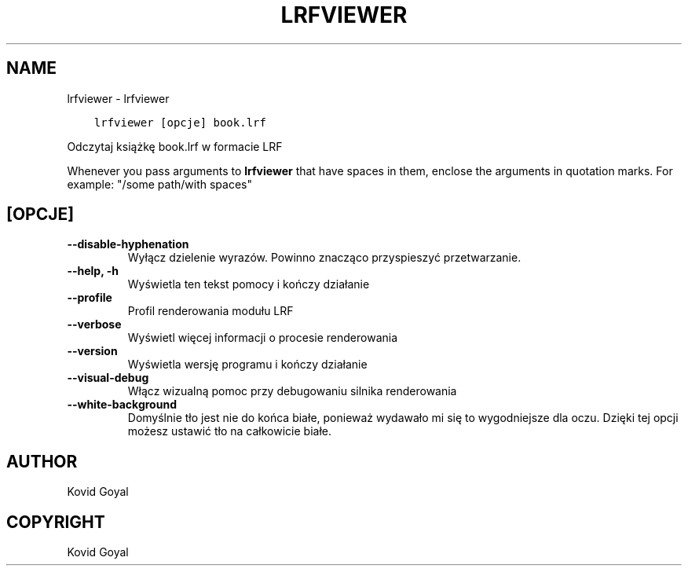 .\" Man page generated from reStructuredText.
.
.
.nr rst2man-indent-level 0
.
.de1 rstReportMargin
\\$1 \\n[an-margin]
level \\n[rst2man-indent-level]
level margin: \\n[rst2man-indent\\n[rst2man-indent-level]]
-
\\n[rst2man-indent0]
\\n[rst2man-indent1]
\\n[rst2man-indent2]
..
.de1 INDENT
.\" .rstReportMargin pre:
. RS \\$1
. nr rst2man-indent\\n[rst2man-indent-level] \\n[an-margin]
. nr rst2man-indent-level +1
.\" .rstReportMargin post:
..
.de UNINDENT
. RE
.\" indent \\n[an-margin]
.\" old: \\n[rst2man-indent\\n[rst2man-indent-level]]
.nr rst2man-indent-level -1
.\" new: \\n[rst2man-indent\\n[rst2man-indent-level]]
.in \\n[rst2man-indent\\n[rst2man-indent-level]]u
..
.TH "LRFVIEWER" "1" "lipca 29, 2022" "6.2.1" "calibre"
.SH NAME
lrfviewer \- lrfviewer
.INDENT 0.0
.INDENT 3.5
.sp
.nf
.ft C
lrfviewer [opcje] book.lrf
.ft P
.fi
.UNINDENT
.UNINDENT
.sp
Odczytaj książkę book.lrf w formacie LRF
.sp
Whenever you pass arguments to \fBlrfviewer\fP that have spaces in them, enclose the arguments in quotation marks. For example: \(dq/some path/with spaces\(dq
.SH [OPCJE]
.INDENT 0.0
.TP
.B \-\-disable\-hyphenation
Wyłącz dzielenie wyrazów. Powinno znacząco przyspieszyć przetwarzanie.
.UNINDENT
.INDENT 0.0
.TP
.B \-\-help, \-h
Wyświetla ten tekst pomocy i kończy działanie
.UNINDENT
.INDENT 0.0
.TP
.B \-\-profile
Profil renderowania modułu LRF
.UNINDENT
.INDENT 0.0
.TP
.B \-\-verbose
Wyświetl więcej informacji o procesie renderowania
.UNINDENT
.INDENT 0.0
.TP
.B \-\-version
Wyświetla wersję programu i kończy działanie
.UNINDENT
.INDENT 0.0
.TP
.B \-\-visual\-debug
Włącz wizualną pomoc przy debugowaniu silnika renderowania
.UNINDENT
.INDENT 0.0
.TP
.B \-\-white\-background
Domyślnie tło jest nie do końca białe, ponieważ wydawało mi się to wygodniejsze dla oczu. Dzięki tej opcji możesz ustawić tło na całkowicie białe.
.UNINDENT
.SH AUTHOR
Kovid Goyal
.SH COPYRIGHT
Kovid Goyal
.\" Generated by docutils manpage writer.
.
